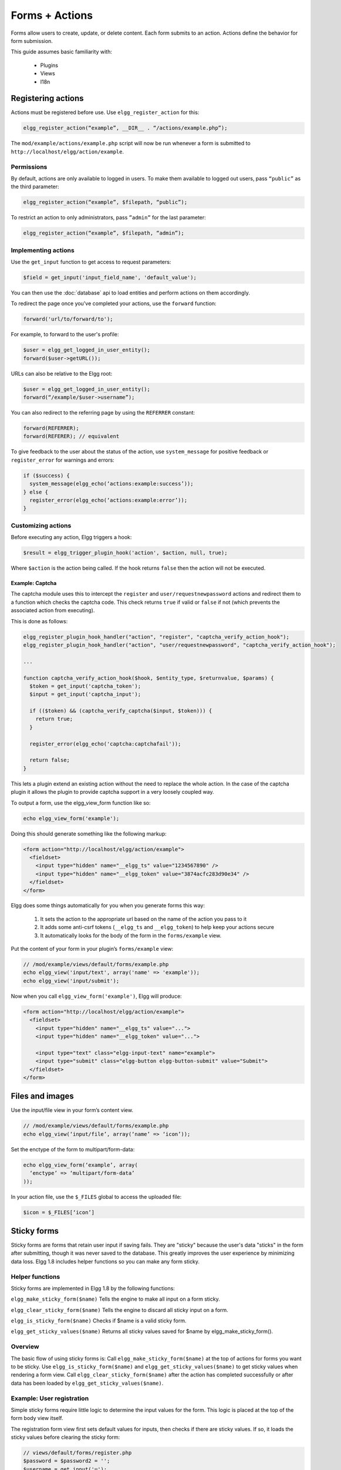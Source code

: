 Forms + Actions
###############

Forms allow users to create, update, or delete content. Each form submits to an action. Actions define the behavior for form submission.

This guide assumes basic familiarity with:

 * Plugins
 * Views
 * I18n

Registering actions
===================

Actions must be registered before use. Use ``elgg_register_action`` for this:

.. code:: php

   elgg_register_action(“example”, __DIR__ . “/actions/example.php”);

The ``mod/example/actions/example.php`` script will now be run whenever a form is submitted to ``http://localhost/elgg/action/example``.


Permissions
-----------
By default, actions are only available to logged in users. To make them available to logged out users, pass ``“public”`` as the third parameter:

.. code:: php

   elgg_register_action(“example”, $filepath, “public”);

To restrict an action to only administrators, pass ``”admin”`` for the last parameter:

.. code:: php

   elgg_register_action(“example”, $filepath, “admin”);


Implementing actions
--------------------

Use the ``get_input`` function to get access to request parameters:

.. code:: php

   $field = get_input('input_field_name', 'default_value');

You can then use the :doc:`database` api to load entities and perform actions on them accordingly.

To redirect the page once you've completed your actions, use the ``forward`` function:

.. code:: php

   forward('url/to/forward/to');

For example, to forward to the user's profile:

.. code:: php

   $user = elgg_get_logged_in_user_entity();
   forward($user->getURL());

URLs can also be relative to the Elgg root:

.. code:: php

   $user = elgg_get_logged_in_user_entity();
   forward(“/example/$user->username”);

You can also redirect to the referring page by using the ``REFERRER`` constant:

.. code:: php

   forward(REFERRER);
   forward(REFERER); // equivalent

To give feedback to the user about the status of the action, use ``system_message`` for positive feedback or ``register_error`` for warnings and errors:

.. code:: php

   if ($success) {
     system_message(elgg_echo(‘actions:example:success’));
   } else {
     register_error(elgg_echo(‘actions:example:error’));
   }


Customizing actions
-------------------

Before executing any action, Elgg triggers a hook:

.. code:: php

   $result = elgg_trigger_plugin_hook('action', $action, null, true);

Where ``$action`` is the action being called. If the hook returns ``false`` then the action will not be executed.

Example: Captcha
^^^^^^^^^^^^^^^^

The captcha module uses this to intercept the ``register`` and ``user/requestnewpassword`` actions and redirect them to a function which checks the captcha code. This check returns ``true`` if valid or ``false`` if not (which prevents the associated action from executing).

This is done as follows:

.. code:: php

   elgg_register_plugin_hook_handler("action", "register", "captcha_verify_action_hook");
   elgg_register_plugin_hook_handler("action", "user/requestnewpassword", "captcha_verify_action_hook");

   ...

   function captcha_verify_action_hook($hook, $entity_type, $returnvalue, $params) {
     $token = get_input('captcha_token');
     $input = get_input('captcha_input');

     if (($token) && (captcha_verify_captcha($input, $token))) {
       return true;
     }
  
     register_error(elgg_echo('captcha:captchafail'));

     return false;
   }

This lets a plugin extend an existing action without the need to replace the whole action. In the case of the captcha plugin it allows the plugin to provide captcha support in a very loosely coupled way.


To output a form, use the elgg_view_form function like so:

.. code:: php
   
   echo elgg_view_form('example');

Doing this should generate something like the following markup:

.. code:: html

   <form action="http://localhost/elgg/action/example">
     <fieldset>
       <input type="hidden" name="__elgg_ts" value="1234567890" />
       <input type="hidden" name="__elgg_token" value="3874acfc283d90e34" />
     </fieldset>
   </form>

Elgg does some things automatically for you when you generate forms this way:

 1. It sets the action to the appropriate url based on the name of the action you pass to it
 2. It adds some anti-csrf tokens (``__elgg_ts`` and ``__elgg_token``) to help keep your actions secure
 3. It automatically looks for the body of the form in the ``forms/example`` view.

Put the content of your form in your plugin’s ``forms/example`` view:

.. code:: php

   // /mod/example/views/default/forms/example.php
   echo elgg_view('input/text', array('name' => 'example'));
   echo elgg_view('input/submit');

Now when you call ``elgg_view_form('example')``, Elgg will produce:

.. code:: html

   <form action="http://localhost/elgg/action/example">
     <fieldset>
       <input type="hidden" name="__elgg_ts" value="...">
       <input type="hidden" name="__elgg_token" value="...">
 
       <input type="text" class="elgg-input-text" name="example">
       <input type="submit" class="elgg-button elgg-button-submit" value="Submit">
     </fieldset>
   </form>

Files and images
================

Use the input/file view in your form’s content view.

.. code:: php

   // /mod/example/views/default/forms/example.php
   echo elgg_view(‘input/file’, array(‘name’ => ‘icon’));

Set the enctype of the form to multipart/form-data:

.. code:: php

   echo elgg_view_form(‘example’, array(
     ‘enctype’ => ‘multipart/form-data’
   ));

In your action file, use the ``$_FILES`` global to access the uploaded file:

.. code:: php

   $icon = $_FILES[‘icon’]

Sticky forms
============

Sticky forms are forms that retain user input if saving fails. They are "sticky" because the user's data "sticks" in the form after submitting, though it was never saved to the database. This greatly improves the user experience by minimizing data loss. Elgg 1.8 includes helper functions so you can make any form sticky.

Helper functions
----------------

Sticky forms are implemented in Elgg 1.8 by the following functions:

``elgg_make_sticky_form($name)``
Tells the engine to make all input on a form sticky.

``elgg_clear_sticky_form($name)``
Tells the engine to discard all sticky input on a form.

``elgg_is_sticky_form($name)``
Checks if $name is a valid sticky form.

``elgg_get_sticky_values($name)``
Returns all sticky values saved for $name by elgg_make_sticky_form().

Overview
--------

The basic flow of using sticky forms is:
Call ``elgg_make_sticky_form($name)`` at the top of actions for forms you want to be sticky.
Use ``elgg_is_sticky_form($name)`` and ``elgg_get_sticky_values($name)`` to get sticky values when rendering a form view.
Call ``elgg_clear_sticky_form($name)`` after the action has completed successfully or after data has been loaded by ``elgg_get_sticky_values($name)``.

Example: User registration
--------------------------

Simple sticky forms require little logic to determine the input values for the form. This logic is placed at the top of the form body view itself.

The registration form view first sets default values for inputs, then checks if there are sticky values. If so, it loads the sticky values before clearing the sticky form:

.. code:: php

   // views/default/forms/register.php
   $password = $password2 = '';
   $username = get_input('u');
   $email = get_input('e');
   $name = get_input('n');
 
   if (elgg_is_sticky_form('register')) {
	extract(elgg_get_sticky_values('register'));
	elgg_clear_sticky_form('register');
   }

The registration action sets creates the sticky form and clears it once the action is completed:

.. code:: php

   // actions/register.php
   elgg_make_sticky_form('register');
 
   ...
 
   $guid = register_user($username, $password, $name, $email, false, $friend_guid, $invitecode);
 
   if ($guid) {
	elgg_clear_sticky_form('register');
	....
   }

Example: Bookmarks
------------------

The bundled plugin Bookmarks' save form and action is an example of a complex sticky form.

The form view for the save bookmark action uses ``elgg_extract()`` to pull values from the ``$vars`` array:

.. code:: php

   // mod/bookmarks/views/default/forms/bookmarks/save.php
   $title = elgg_extract('title', $vars, '');
   $desc = elgg_extract('description', $vars, '');
   $address = elgg_extract('address', $vars, '');
   $tags = elgg_extract('tags', $vars, '');
   $access_id = elgg_extract('access_id', $vars, ACCESS_DEFAULT);
   $container_guid = elgg_extract('container_guid', $vars);
   $guid = elgg_extract('guid', $vars, null);
   $shares = elgg_extract('shares', $vars, array());

The page handler scripts prepares the form variables and calls ``elgg_view_form()`` passing the correct values:

.. code:: php

   // mod/bookmarks/pages/add.php
   $vars = bookmarks_prepare_form_vars();
   $content = elgg_view_form('bookmarks/save', array(), $vars);
   
Similarly, ``mod/bookmarks/pages/edit.php`` uses the same function, but passes the entity that is being edited as an argument:

.. code:: php

   $bookmark_guid = get_input('guid');
   $bookmark = get_entity($bookmark_guid);

   ...
 
   $vars = bookmarks_prepare_form_vars($bookmark);
   $content = elgg_view_form('bookmarks/save', array(), $vars);

The library file defines ``bookmarks_prepare_form_vars()``. This function accepts an ``ElggEntity`` as an argument and does 3 things:

 1. Defines the input names and default values for form inputs.
 2. Extracts the values from a bookmark object if it's passed. 
 3. Extracts the values from a sticky form if it exists.

TODO: Include directly from lib/bookmarks.php

.. code:: php

   // mod/bookmarks/lib/bookmarks.php
   function bookmarks_prepare_form_vars($bookmark = null) {
   	// input names => defaults
     $values = array(
       'title' => get_input('title', ''), // bookmarklet support
       'address' => get_input('address', ''),
       'description' => '',
       'access_id' => ACCESS_DEFAULT,
       'tags' => '',
       'shares' => array(),
       'container_guid' => elgg_get_page_owner_guid(),
       'guid' => null,
       'entity' => $bookmark,
     );
 
     if ($bookmark) {
	  foreach (array_keys($values) as $field) {
          if (isset($bookmark->$field)) {
            $values[$field] = $bookmark->$field;
          }
       }
     }

     if (elgg_is_sticky_form('bookmarks')) {
	  $sticky_values = elgg_get_sticky_values('bookmarks');
	  foreach ($sticky_values as $key => $value) {
         $values[$key] = $value;
       }
     }

     elgg_clear_sticky_form('bookmarks');
 
     return $values;
   }

The save action checks the input, then clears the sticky form upon success:

.. code:: php

   // mod/bookmarks/actions/bookmarks/save.php
   elgg_make_sticky_form('bookmarks');
   ...
 
   if ($bookmark->save()) {
	elgg_clear_sticky_form('bookmarks');
   }


Ajax
====

To call an action via javascript without actually submitting a form, use ``elgg.action``:

.. code:: js

   elgg.action(‘example’, { param: 12345 });

This does a few things under the hood:

 1. Automatically normalizes the request URL to http://localhost/elgg/action/example.
 2. Adds XSRF tokens to the request body for security
 3. If the action emits any system messages or errors, they will automatically be displayed when the response comes back.

Often you’ll want to do something in response to a successful action:

.. code:: js

   elgg.action(‘example’, {
     data: { param: 12345 },
     success: function() {
       // Do something once action completes
     }
   });


Security
========
For enhanced security, all actions require an XSRF token. Calls to action URLs that do not include security tokens will be ignored and a warning will be generated.

A few views and functions automatically generate security tokens:

.. code:: php

   elgg_view('output/url', array('is_action' => TRUE));
   elgg_view('output/confirmlink');
   elgg_view('input/securitytoken');
   $url = elgg_add_action_tokens_to_url("http://localhost/elgg/action/example");

In rare cases, you may need to generate tokens manually:

.. code:: php

   $__elgg_ts = time();
   $__elgg_token = generate_action_token($__elgg_ts);

You can also access the tokens from javascript:

.. code:: js

   elgg.security.token.__elgg_ts;
   elgg.security.token.__elgg_token;

These are refreshed periodically so should always be up-to-date.


